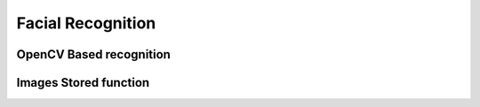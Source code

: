 Facial Recognition
=======================================


OpenCV Based recognition
^^^^^^^^^^^^^^^^^^^^^^^^^


Images Stored function
^^^^^^^^^^^^^^^^^^^^^^^